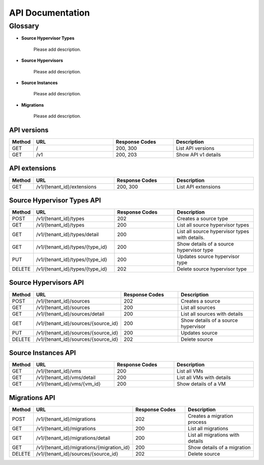 ..
    Copyright (c) 2015 Aptira Pty Ltd.
    All Rights Reserved.

       Licensed under the Apache License, Version 2.0 (the "License"); you may
       not use this file except in compliance with the License. You may obtain
       a copy of the License at

            http://www.apache.org/licenses/LICENSE-2.0

       Unless required by applicable law or agreed to in writing, software
       distributed under the License is distributed on an "AS IS" BASIS, WITHOUT
       WARRANTIES OR CONDITIONS OF ANY KIND, either express or implied. See the
       License for the specific language governing permissions and limitations
       under the License.

=================
API Documentation
=================

Glossary
========

* **Source Hypervisor Types**

    Please add description.

* **Source Hypervisors**

    Please add description.

* **Source Instances**

    Please add description.

* **Migrations**

    Please add description.


API versions
~~~~~~~~~~~~

.. list-table::
   :header-rows: 1
   :widths: 10 40 30 40

   * - Method
     - URL
     - Response Codes
     - Description
   * - GET
     - /
     - 200, 300
     - List API versions
   * - GET
     - /v1
     - 200, 203
     - Show API v1 details

API extensions
~~~~~~~~~~~~~~

.. list-table::
   :header-rows: 1
   :widths: 10 40 30 40

   * - Method
     - URL
     - Response Codes
     - Description
   * - GET
     - /v1/{tenant_id}/extensions
     - 200, 300
     - List API extensions


Source Hypervisor Types API
~~~~~~~~~~~~~~~~~~~~~~~~~~~

.. list-table::
   :header-rows: 1
   :widths: 10 40 30 40

   * - Method
     - URL
     - Response Codes
     - Description
   * - POST
     - /v1/{tenant_id}/types
     - 202
     - Creates a source type
   * - GET
     - /v1/{tenant_id}/types
     - 200
     - List all source hypervisor types
   * - GET
     - /v1/{tenant_id}/types/detail
     - 200
     - List all source hypervisor types with details.
   * - GET
     - /v1/{tenant_id}/types/{type_id}
     - 200
     - Show details of a source hypervisor type
   * - PUT
     - /v1/{tenant_id}/types/{type_id}
     - 200
     - Updates source hypervisor type
   * - DELETE
     - /v1/{tenant_id}/types/{type_id}
     - 202
     - Delete source hypervisor type


Source Hypervisors API
~~~~~~~~~~~~~~~~~~~~~~

.. list-table::
   :header-rows: 1
   :widths: 10 40 30 40

   * - Method
     - URL
     - Response Codes
     - Description
   * - POST
     - /v1/{tenant_id}/sources
     - 202
     - Creates a source
   * - GET
     - /v1/{tenant_id}/sources
     - 200
     - List all sources
   * - GET
     - /v1/{tenant_id}/sources/detail
     - 200
     - List all sources with details
   * - GET
     - /v1/{tenant_id}/sources/{source_id}
     - 200
     - Show details of a source hypervisor
   * - PUT
     - /v1/{tenant_id}/sources/{source_id}
     - 200
     - Updates source
   * - DELETE
     - /v1/{tenant_id}/sources/{source_id}
     - 202
     - Delete source


Source Instances API
~~~~~~~~~~~~~~~~~~~~

.. list-table::
   :header-rows: 1
   :widths: 10 40 30 40

   * - Method
     - URL
     - Response Codes
     - Description
   * - GET
     - /v1/{tenant_id}/vms
     - 200
     - List all VMs
   * - GET
     - /v1/{tenant_id}/vms/detail
     - 200
     - List all VMs with details
   * - GET
     - /v1/{tenant_id}/vms/{vm_id}
     - 200
     - Show details of a VM

Migrations API
~~~~~~~~~~~~~~

.. list-table::
   :header-rows: 1
   :widths: 10 40 30 40

   * - Method
     - URL
     - Response Codes
     - Description
   * - POST
     - /v1/{tenant_id}/migrations
     - 202
     - Creates a migration process
   * - GET
     - /v1/{tenant_id}/migrations
     - 200
     - List all migrations
   * - GET
     - /v1/{tenant_id}/migrations/detail
     - 200
     - List all migrations with details
   * - GET
     - /v1/{tenant_id}/migrations/{migration_id}
     - 200
     - Show details of a migration
   * - DELETE
     - /v1/{tenant_id}/sources/{source_id}
     - 202
     - Delete source
